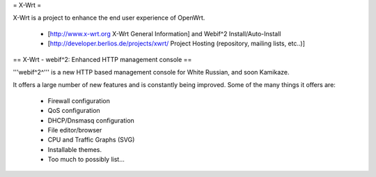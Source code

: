 = X-Wrt =

X-Wrt is a project to enhance the end user experience of OpenWrt.

 * [http://www.x-wrt.org X-Wrt General Information] and Webif^2 Install/Auto-Install
 * [http://developer.berlios.de/projects/xwrt/ Project Hosting (repository, mailing lists, etc..)]

== X-Wrt - webif^2: Enhanced HTTP management console ==

'''webif^2^''' is a new HTTP based management console for White Russian, and soon Kamikaze.

It offers a large number of new features and is constantly being improved. Some of the many things it offers are:

 * Firewall configuration
 * QoS configuration
 * DHCP/Dnsmasq configuration
 * File editor/browser
 * CPU and Traffic Graphs (SVG)
 * Installable themes.
 * Too much to possibly list...
